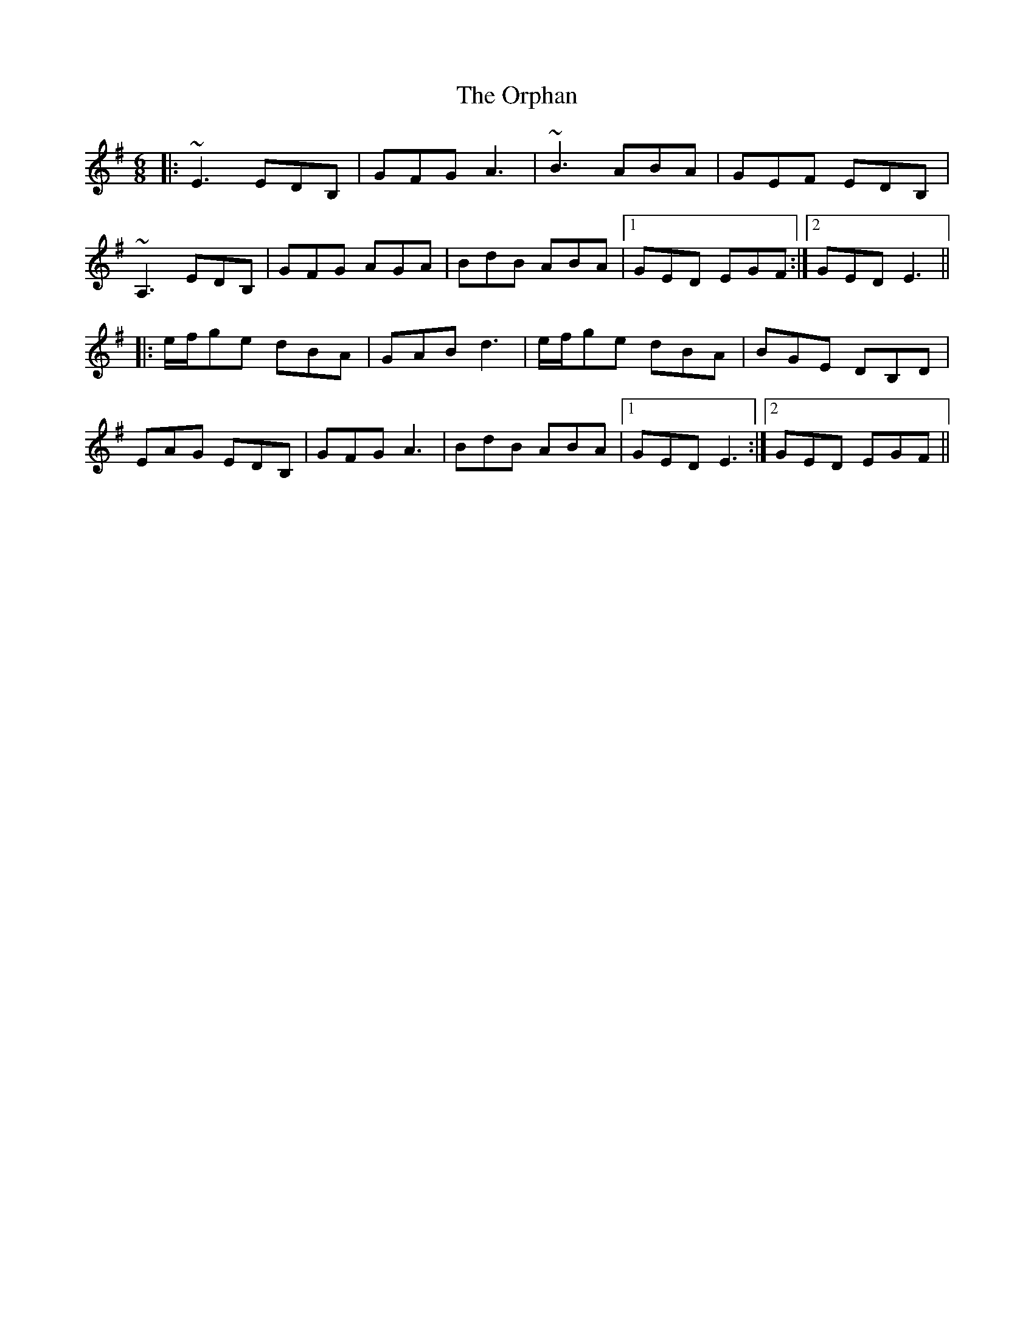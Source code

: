 X: 30775
T: Orphan, The
R: jig
M: 6/8
K: Eminor
|:~E3 EDB,|GFG A3|~B3 ABA|GEF EDB,|
~A,3 EDB,|GFG AGA|BdB ABA|1 GED EGF:|2 GED E3||
|:e/f/ge dBA|GAB d3|e/f/ge dBA|BGE DB,D|
EAG EDB,|GFG A3|BdB ABA|1 GED E3:|2 GED EGF||

